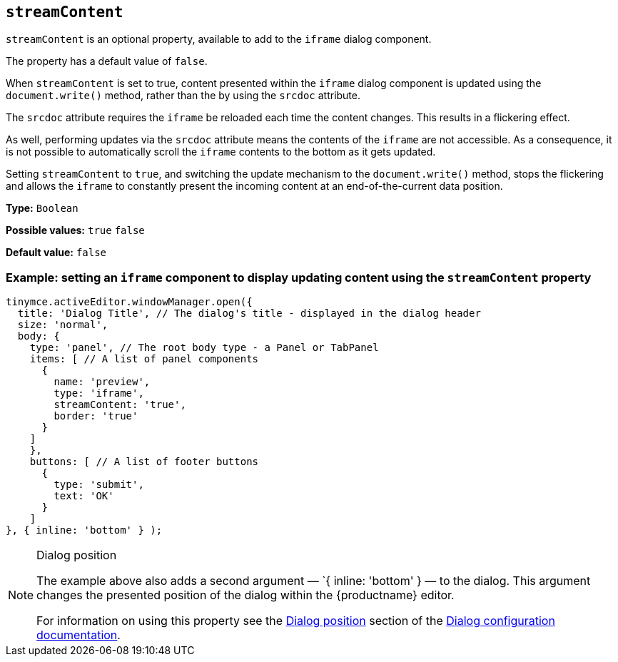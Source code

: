 [[streamContent]]
== `streamContent`

`+streamContent+` is an optional property, available to add to the `+iframe+` dialog component.

The property has a default value of `+false+`.

When `+streamContent+` is set to true, content presented within the `+iframe+` dialog component is updated using the `document.write()` method, rather than the by using the `+srcdoc+` attribute.

The `+srcdoc+` attribute requires the `+iframe+` be reloaded each time the content changes. This results in a flickering effect.

As well, performing updates via the `+srcdoc+` attribute means the contents of the `+iframe+` are not accessible. As a consequence, it is not possible to automatically scroll the `+iframe+` contents to the bottom as it gets updated.

Setting `+streamContent+` to `+true+`, and switching the update mechanism to the `document.write()` method, stops the flickering and allows the `+iframe+` to constantly present the incoming content at an end-of-the-current data position.

*Type:* `+Boolean+`

*Possible values:* `+true+` `+false+`

*Default value:* `false`

=== Example: setting an `iframe` component to display updating content using the `streamContent` property

[source,js]
----
tinymce.activeEditor.windowManager.open({
  title: 'Dialog Title', // The dialog's title - displayed in the dialog header
  size: 'normal',
  body: {
    type: 'panel', // The root body type - a Panel or TabPanel
    items: [ // A list of panel components
      {
        name: 'preview',
        type: 'iframe',
        streamContent: 'true',
        border: 'true'
      }
    ]
    },
    buttons: [ // A list of footer buttons
      {
        type: 'submit',
        text: 'OK'
      }
    ]
}, { inline: 'bottom' } );
----

[NOTE]
.Dialog position
====
The example above also adds a second argument — `{ inline: 'bottom' } — to the dialog. This argument changes the presented position of the dialog within the {productname} editor.

For information on using this property see the xref:dialog-configuration.adoc#dialog-position[Dialog position] section of the xref:dialog-configuration.adoc[Dialog configuration documentation].
====



